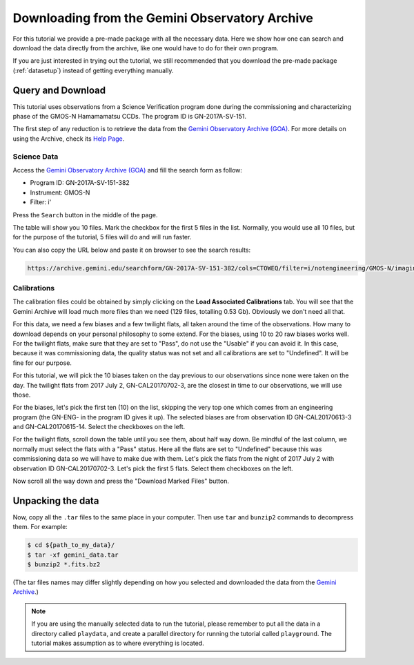 .. 01_goa_download.rst

.. _goadownload:

***********************************************
Downloading from the Gemini Observatory Archive
***********************************************

For this tutorial we provide a pre-made package with all the necessary data.
Here we show how one can search and download the data directly from the
archive, like one would have to do for their own program.

If you are just interested in trying out the tutorial, we still
recommended that you download the pre-made package (:ref:`datasetup`) instead
of getting everything manually.


Query and Download
==================

This tutorial uses observations from a Science Verification program done during
the commissioning and characterizing phase of the GMOS-N Hamamamatsu CCDs.
The program ID is GN-2017A-SV-151.

The first step of any reduction is to retrieve the data from the
`Gemini Observatory Archive (GOA) <https://archive.gemini.edu/>`_. For more
details on using the Archive, check its
`Help Page <https://archive.gemini.edu/help/index.html>`_.


Science Data
------------

Access the `Gemini Observatory Archive (GOA) <https://archive.gemini.edu/>`_
and fill the search form as follow:

* Program ID: GN-2017A-SV-151-382
* Instrument: GMOS-N
* Filter: i'

Press the ``Search`` button in the middle of the page.

The table will show you 10 files. Mark the checkbox for the first 5 files in
the list.  Normally, you would use all 10 files, but for the purpose of the
tutorial, 5 files will do and will run faster.

You can also copy the URL below and paste it on browser to see the search
results:

..  code-block:: none

    https://archive.gemini.edu/searchform/GN-2017A-SV-151-382/cols=CTOWEQ/filter=i/notengineering/GMOS-N/imaging/science/NotFail


Calibrations
------------

The calibration files could be obtained by simply clicking on the
**Load Associated Calibrations** tab. You will see that the Gemini Archive will
load much more files than we need (129 files, totalling 0.53 Gb). Obviously
we don't need all that.

For this data, we need a few biases and a few twilight flats, all taken around
the time of the observations. How many to download depends on your personal
philosophy to some extend.  For the biases, using 10 to 20 raw biases works
well.  For the twilight flats, make sure that they are set to "Pass", do not
use the "Usable" if you can avoid it.  In this case, because it was
commissioning data, the quality status was not set and all calibrations are
set to "Undefined".  It will be fine for our purpose.

For this tutorial, we will pick the 10 biases taken on the day previous to our
observations since none were taken on the day. The twilight flats from
2017 July 2, GN-CAL20170702-3, are the closest in time to our observations, we
will use those.

For the biases, let's pick the first ten (10) on the list, skipping the very
top one which comes from an engineering program (the GN-ENG- in the program
ID gives it up).  The selected biases are from observation ID GN-CAL20170613-3
and GN-CAL20170615-14.  Select the checkboxes on the left.

For the twilight flats, scroll down the table until you see them, about half
way down.  Be mindful of the last column, we normally must select the
flats with a "Pass" status.  Here all the flats are set to "Undefined" because
this was commissioning data so we will have to make due with them.  Let's pick
the flats from the night of 2017 July 2 with observation ID GN-CAL20170702-3.
Let's pick the first 5 flats.  Select them checkboxes on the left.

Now scroll all the way down and press the "Download Marked Files" button.


Unpacking the data
==================

Now, copy all the ``.tar`` files to the same place in your computer. Then use
``tar`` and ``bunzip2`` commands to decompress them. For example:

.. code-block:: bash

    $ cd ${path_to_my_data}/
    $ tar -xf gemini_data.tar
    $ bunzip2 *.fits.bz2

(The tar files names may differ slightly depending on how you selected and
downloaded the data from the `Gemini Archive <https://archive.gemini.edu/searchform>`_.)

.. note:: If you are using the manually selected data to run the tutorial,
     please remember to put all the data in a directory called ``playdata``,
     and create a parallel directory for running the tutorial called
     ``playground``. The tutorial makes assumption as to where everything
     is located.